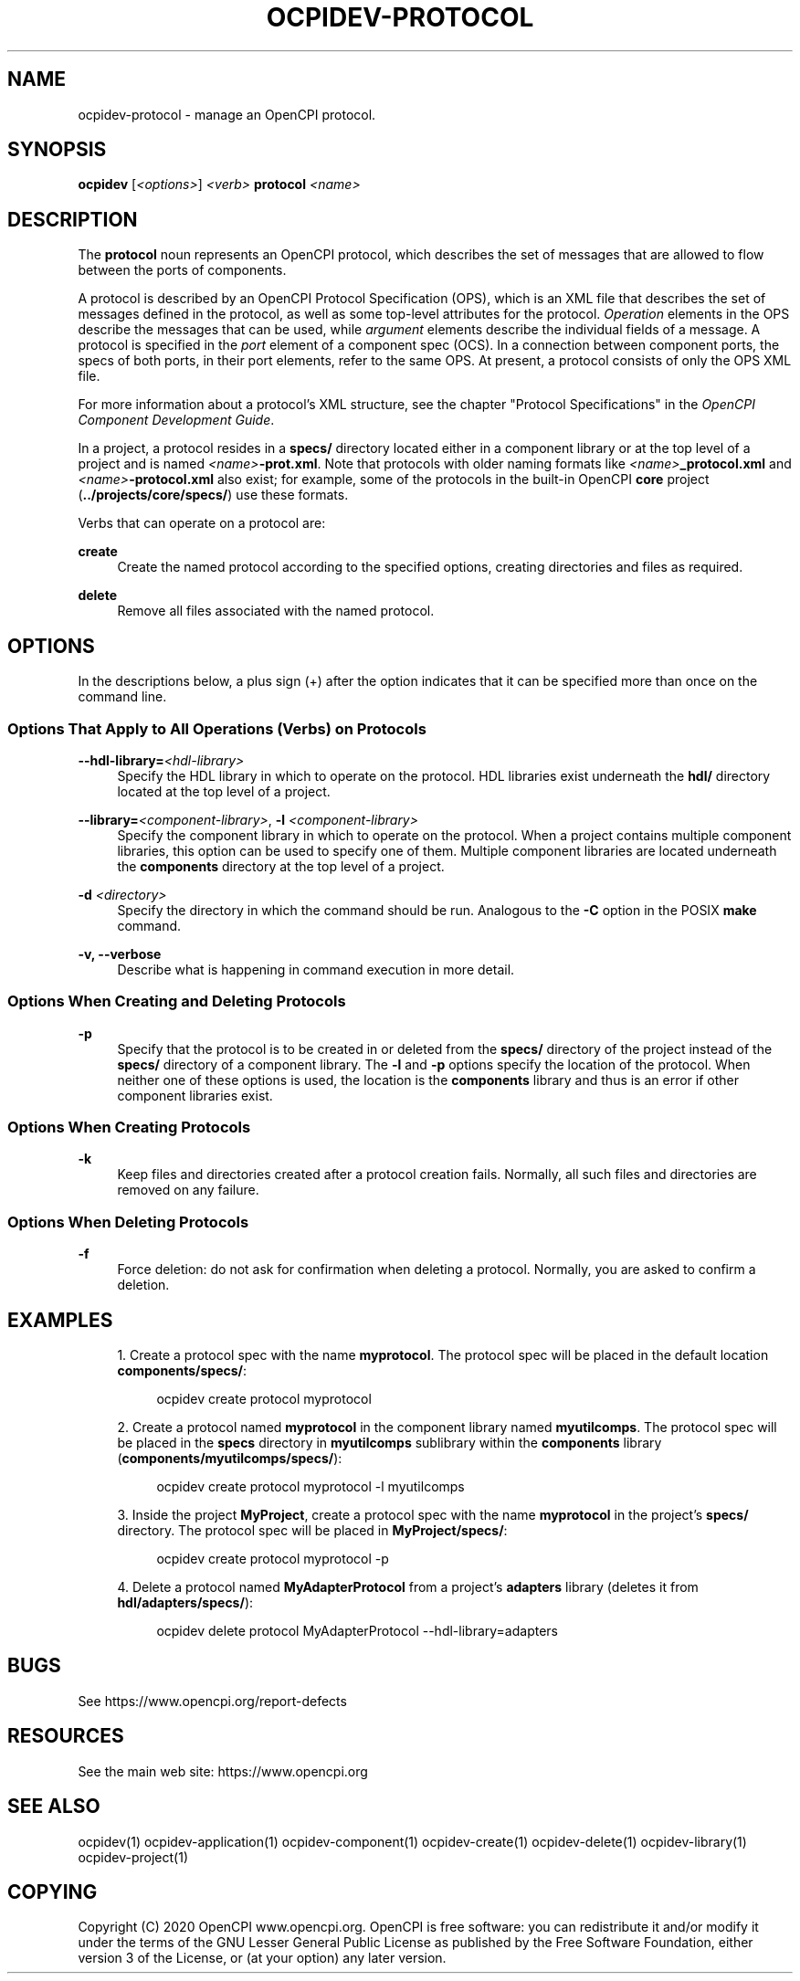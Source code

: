 .\"     Title: ocpidev-protocol
.\"    Author: [FIXME: author] [see http://www.docbook.org/tdg5/en/html/author]
.\" Generator: DocBook XSL Stylesheets vsnapshot <http://docbook.sf.net/>
.\"      Date: 07/14/2020
.\"    Manual: \ \&
.\"    Source: \ \&
.\"  Language: English
.\"
.TH "OCPIDEV\-PROTOCOL" "1" "07/14/2020" "\ \&" "\ \&"
.\" -----------------------------------------------------------------
.\" * Define some portability stuff
.\" -----------------------------------------------------------------
.\" ~~~~~~~~~~~~~~~~~~~~~~~~~~~~~~~~~~~~~~~~~~~~~~~~~~~~~~~~~~~~~~~~~
.\" http://bugs.debian.org/507673
.\" http://lists.gnu.org/archive/html/groff/2009-02/msg00013.html
.\" ~~~~~~~~~~~~~~~~~~~~~~~~~~~~~~~~~~~~~~~~~~~~~~~~~~~~~~~~~~~~~~~~~
.ie \n(.g .ds Aq \(aq
.el       .ds Aq '
.\" -----------------------------------------------------------------
.\" * set default formatting
.\" -----------------------------------------------------------------
.\" disable hyphenation
.nh
.\" disable justification (adjust text to left margin only)
.ad l
.\" -----------------------------------------------------------------
.\" * MAIN CONTENT STARTS HERE *
.\" -----------------------------------------------------------------
.SH "NAME"
ocpidev-protocol \- manage an OpenCPI protocol\&.
.SH "SYNOPSIS"
.sp
\fBocpidev\fR [\fI<options>\fR] \fI<verb>\fR \fBprotocol\fR \fI<name>\fR
.SH "DESCRIPTION"
.sp
The \fBprotocol\fR noun represents an OpenCPI protocol, which describes the set of messages that are allowed to flow between the ports of components\&.
.sp
A protocol is described by an OpenCPI Protocol Specification (OPS), which is an XML file that describes the set of messages defined in the protocol, as well as some top\-level attributes for the protocol\&. \fIOperation\fR elements in the OPS describe the messages that can be used, while \fIargument\fR elements describe the individual fields of a message\&. A protocol is specified in the \fIport\fR element of a component spec (OCS)\&. In a connection between component ports, the specs of both ports, in their port elements, refer to the same OPS\&. At present, a protocol consists of only the OPS XML file\&.
.sp
For more information about a protocol\(cqs XML structure, see the chapter "Protocol Specifications" in the \fIOpenCPI Component Development Guide\fR\&.
.sp
In a project, a protocol resides in a \fBspecs/\fR directory located either in a component library or at the top level of a project and is named \fI<name>\fR\fB\-prot\&.xml\fR\&. Note that protocols with older naming formats like \fI<name>\fR\fB_protocol\&.xml\fR and \fI<name>\fR\fB\-protocol\&.xml\fR also exist; for example, some of the protocols in the built\-in OpenCPI \fBcore\fR project (\fB\&.\&./projects/core/specs/\fR) use these formats\&.
.sp
Verbs that can operate on a protocol are:
.PP
\fBcreate\fR
.RS 4
Create the named protocol according to the specified options, creating directories and files as required\&.
.RE
.PP
\fBdelete\fR
.RS 4
Remove all files associated with the named protocol\&.
.RE
.SH "OPTIONS"
.sp
In the descriptions below, a plus sign (+) after the option indicates that it can be specified more than once on the command line\&.
.SS "Options That Apply to All Operations (Verbs) on Protocols"
.PP
\fB\-\-hdl\-library=\fR\fI<hdl\-library>\fR
.RS 4
Specify the HDL library in which to operate on the protocol\&. HDL libraries exist underneath the
\fBhdl/\fR
directory located at the top level of a project\&.
.RE
.PP
\fB\-\-library=\fR\fI<component\-library>\fR, \fB\-l\fR \fI<component\-library>\fR
.RS 4
Specify the component library in which to operate on the protocol\&. When a project contains multiple component libraries, this option can be used to specify one of them\&. Multiple component libraries are located underneath the
\fBcomponents\fR
directory at the top level of a project\&.
.RE
.PP
\fB\-d\fR \fI<directory>\fR
.RS 4
Specify the directory in which the command should be run\&. Analogous to the
\fB\-C\fR
option in the POSIX
\fBmake\fR
command\&.
.RE
.PP
\fB\-v, \-\-verbose\fR
.RS 4
Describe what is happening in command execution in more detail\&.
.RE
.SS "Options When Creating and Deleting Protocols"
.PP
\fB\-p\fR
.RS 4
Specify that the protocol is to be created in or deleted from the
\fBspecs/\fR
directory of the project instead of the
\fBspecs/\fR
directory of a component library\&. The
\fB\-l\fR
and
\fB\-p\fR
options specify the location of the protocol\&. When neither one of these options is used, the location is the
\fBcomponents\fR
library and thus is an error if other component libraries exist\&.
.RE
.SS "Options When Creating Protocols"
.PP
\fB\-k\fR
.RS 4
Keep files and directories created after a protocol creation fails\&. Normally, all such files and directories are removed on any failure\&.
.RE
.SS "Options When Deleting Protocols"
.PP
\fB\-f\fR
.RS 4
Force deletion: do not ask for confirmation when deleting a protocol\&. Normally, you are asked to confirm a deletion\&.
.RE
.SH "EXAMPLES"
.sp
.RS 4
.ie n \{\
\h'-04' 1.\h'+01'\c
.\}
.el \{\
.sp -1
.IP "  1." 4.2
.\}
Create a protocol spec with the name
\fBmyprotocol\fR\&. The protocol spec will be placed in the default location
\fBcomponents/specs/\fR:
.sp
.if n \{\
.RS 4
.\}
.nf
ocpidev create protocol myprotocol
.fi
.if n \{\
.RE
.\}
.RE
.sp
.RS 4
.ie n \{\
\h'-04' 2.\h'+01'\c
.\}
.el \{\
.sp -1
.IP "  2." 4.2
.\}
Create a protocol named
\fBmyprotocol\fR
in the component library named
\fBmyutilcomps\fR\&. The protocol spec will be placed in the
\fBspecs\fR
directory in
\fBmyutilcomps\fR
sublibrary within the
\fBcomponents\fR
library (\fBcomponents/myutilcomps/specs/\fR):
.sp
.if n \{\
.RS 4
.\}
.nf
ocpidev create protocol myprotocol \-l myutilcomps
.fi
.if n \{\
.RE
.\}
.RE
.sp
.RS 4
.ie n \{\
\h'-04' 3.\h'+01'\c
.\}
.el \{\
.sp -1
.IP "  3." 4.2
.\}
Inside the project
\fBMyProject\fR, create a protocol spec with the name
\fBmyprotocol\fR
in the project\(cqs
\fBspecs/\fR
directory\&. The protocol spec will be placed in
\fBMyProject/specs/\fR:
.sp
.if n \{\
.RS 4
.\}
.nf
ocpidev create protocol myprotocol \-p
.fi
.if n \{\
.RE
.\}
.RE
.sp
.RS 4
.ie n \{\
\h'-04' 4.\h'+01'\c
.\}
.el \{\
.sp -1
.IP "  4." 4.2
.\}
Delete a protocol named
\fBMyAdapterProtocol\fR
from a project\(cqs
\fBadapters\fR
library (deletes it from
\fBhdl/adapters/specs/\fR):
.sp
.if n \{\
.RS 4
.\}
.nf
ocpidev delete protocol MyAdapterProtocol \-\-hdl\-library=adapters
.fi
.if n \{\
.RE
.\}
.RE
.SH "BUGS"
.sp
See https://www\&.opencpi\&.org/report\-defects
.SH "RESOURCES"
.sp
See the main web site: https://www\&.opencpi\&.org
.SH "SEE ALSO"
.sp
ocpidev(1) ocpidev\-application(1) ocpidev\-component(1) ocpidev\-create(1) ocpidev\-delete(1) ocpidev\-library(1) ocpidev\-project(1)
.SH "COPYING"
.sp
Copyright (C) 2020 OpenCPI www\&.opencpi\&.org\&. OpenCPI is free software: you can redistribute it and/or modify it under the terms of the GNU Lesser General Public License as published by the Free Software Foundation, either version 3 of the License, or (at your option) any later version\&.
